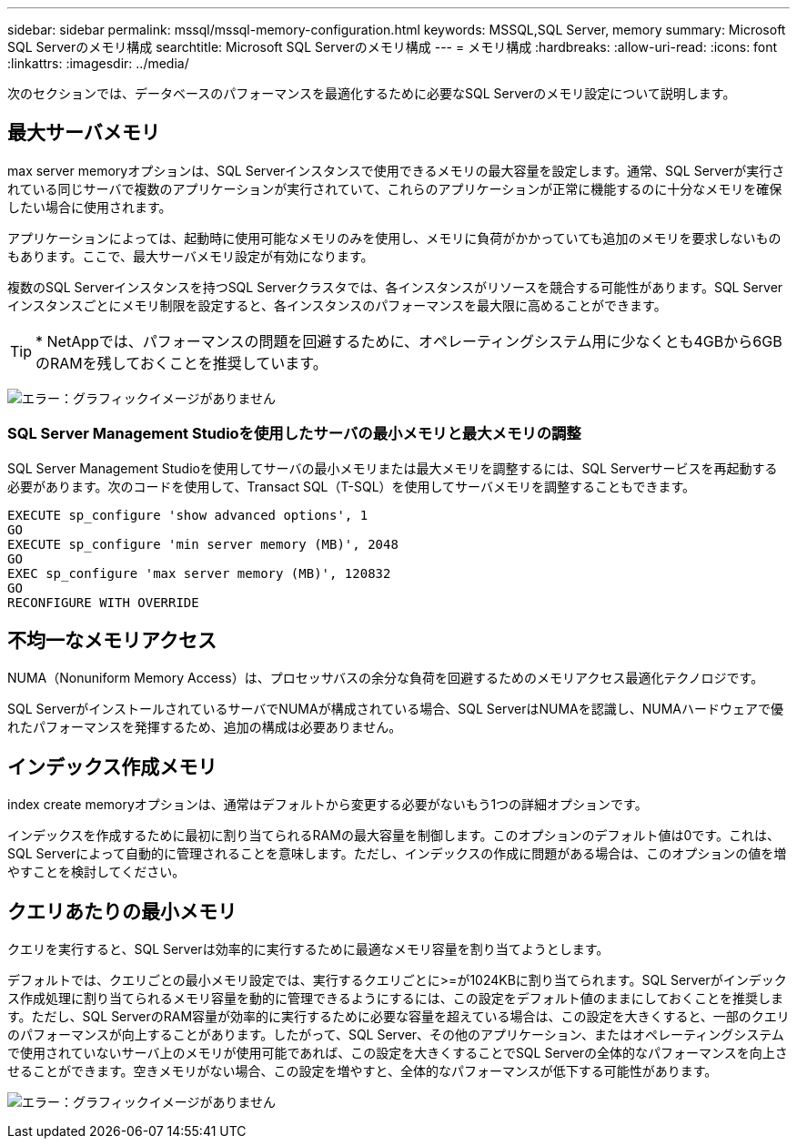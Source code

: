 ---
sidebar: sidebar 
permalink: mssql/mssql-memory-configuration.html 
keywords: MSSQL,SQL Server, memory 
summary: Microsoft SQL Serverのメモリ構成 
searchtitle: Microsoft SQL Serverのメモリ構成 
---
= メモリ構成
:hardbreaks:
:allow-uri-read: 
:icons: font
:linkattrs: 
:imagesdir: ../media/


[role="lead"]
次のセクションでは、データベースのパフォーマンスを最適化するために必要なSQL Serverのメモリ設定について説明します。



== 最大サーバメモリ

max server memoryオプションは、SQL Serverインスタンスで使用できるメモリの最大容量を設定します。通常、SQL Serverが実行されている同じサーバで複数のアプリケーションが実行されていて、これらのアプリケーションが正常に機能するのに十分なメモリを確保したい場合に使用されます。

アプリケーションによっては、起動時に使用可能なメモリのみを使用し、メモリに負荷がかかっていても追加のメモリを要求しないものもあります。ここで、最大サーバメモリ設定が有効になります。

複数のSQL Serverインスタンスを持つSQL Serverクラスタでは、各インスタンスがリソースを競合する可能性があります。SQL Serverインスタンスごとにメモリ制限を設定すると、各インスタンスのパフォーマンスを最大限に高めることができます。


TIP: * NetAppでは、パフォーマンスの問題を回避するために、オペレーティングシステム用に少なくとも4GBから6GBのRAMを残しておくことを推奨しています。

image:mssql-max-server-memory.png["エラー：グラフィックイメージがありません"]



=== SQL Server Management Studioを使用したサーバの最小メモリと最大メモリの調整

SQL Server Management Studioを使用してサーバの最小メモリまたは最大メモリを調整するには、SQL Serverサービスを再起動する必要があります。次のコードを使用して、Transact SQL（T-SQL）を使用してサーバメモリを調整することもできます。

....
EXECUTE sp_configure 'show advanced options', 1
GO
EXECUTE sp_configure 'min server memory (MB)', 2048
GO
EXEC sp_configure 'max server memory (MB)', 120832
GO
RECONFIGURE WITH OVERRIDE
....


== 不均一なメモリアクセス

NUMA（Nonuniform Memory Access）は、プロセッサバスの余分な負荷を回避するためのメモリアクセス最適化テクノロジです。

SQL ServerがインストールされているサーバでNUMAが構成されている場合、SQL ServerはNUMAを認識し、NUMAハードウェアで優れたパフォーマンスを発揮するため、追加の構成は必要ありません。



== インデックス作成メモリ

index create memoryオプションは、通常はデフォルトから変更する必要がないもう1つの詳細オプションです。

インデックスを作成するために最初に割り当てられるRAMの最大容量を制御します。このオプションのデフォルト値は0です。これは、SQL Serverによって自動的に管理されることを意味します。ただし、インデックスの作成に問題がある場合は、このオプションの値を増やすことを検討してください。



== クエリあたりの最小メモリ

クエリを実行すると、SQL Serverは効率的に実行するために最適なメモリ容量を割り当てようとします。

デフォルトでは、クエリごとの最小メモリ設定では、実行するクエリごとに>=が1024KBに割り当てられます。SQL Serverがインデックス作成処理に割り当てられるメモリ容量を動的に管理できるようにするには、この設定をデフォルト値のままにしておくことを推奨します。ただし、SQL ServerのRAM容量が効率的に実行するために必要な容量を超えている場合は、この設定を大きくすると、一部のクエリのパフォーマンスが向上することがあります。したがって、SQL Server、その他のアプリケーション、またはオペレーティングシステムで使用されていないサーバ上のメモリが使用可能であれば、この設定を大きくすることでSQL Serverの全体的なパフォーマンスを向上させることができます。空きメモリがない場合、この設定を増やすと、全体的なパフォーマンスが低下する可能性があります。

image:mssql-min-memory-per-query.png["エラー：グラフィックイメージがありません"]
